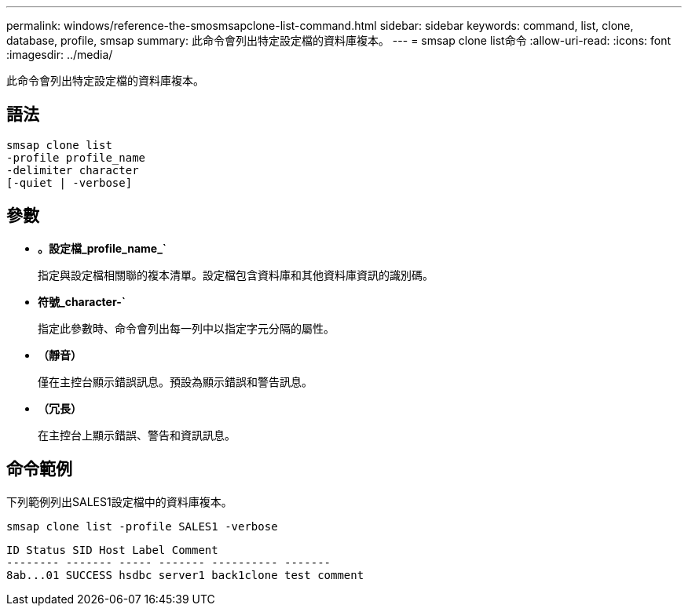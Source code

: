 ---
permalink: windows/reference-the-smosmsapclone-list-command.html 
sidebar: sidebar 
keywords: command, list, clone, database, profile, smsap 
summary: 此命令會列出特定設定檔的資料庫複本。 
---
= smsap clone list命令
:allow-uri-read: 
:icons: font
:imagesdir: ../media/


[role="lead"]
此命令會列出特定設定檔的資料庫複本。



== 語法

[listing]
----

smsap clone list
-profile profile_name
-delimiter character
[-quiet | -verbose]
----


== 參數

* *。設定檔_profile_name_`*
+
指定與設定檔相關聯的複本清單。設定檔包含資料庫和其他資料庫資訊的識別碼。

* *符號_character-`*
+
指定此參數時、命令會列出每一列中以指定字元分隔的屬性。

* *（靜音）*
+
僅在主控台顯示錯誤訊息。預設為顯示錯誤和警告訊息。

* *（冗長）*
+
在主控台上顯示錯誤、警告和資訊訊息。





== 命令範例

下列範例列出SALES1設定檔中的資料庫複本。

[listing]
----
smsap clone list -profile SALES1 -verbose
----
[listing]
----
ID Status SID Host Label Comment
-------- ------- ----- ------- ---------- -------
8ab...01 SUCCESS hsdbc server1 back1clone test comment
----